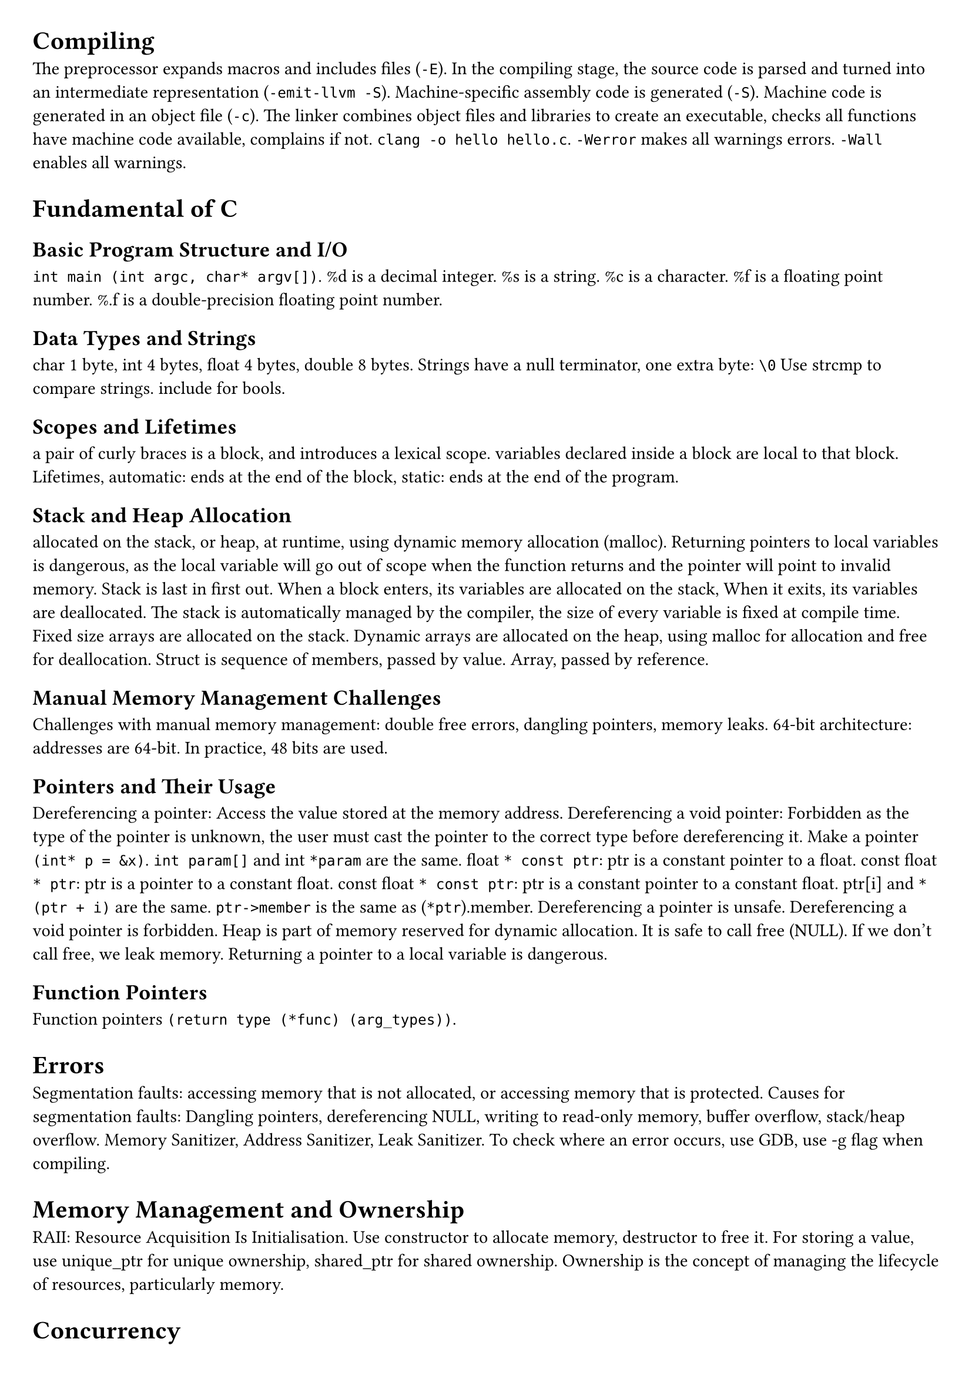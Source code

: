 #set document(title: "Systems Programming")
#set page(margin: 20pt)

= Compiling

The preprocessor expands macros and includes files (`-E`).
In the compiling stage, the source code is parsed and turned into an intermediate representation (`-emit-llvm -S`).
Machine-specific assembly code is generated (`-S`).
Machine code is generated in an object file (`-c`).
The linker combines object files and libraries to create an executable,
checks all functions have machine code available, complains if not.
`clang -o hello hello.c`.
`-Werror` makes all warnings errors.
`-Wall` enables all warnings.

= Fundamental of C

== Basic Program Structure and I/O
`int main (int argc, char* argv[])`. %d is a decimal integer. %s is a string. %c is a character. %f is a floating point number.
%.f is a double-precision floating point number.

== Data Types and Strings
char 1 byte, int 4 bytes, float 4 bytes, double 8 bytes.
Strings have a null terminator, one extra byte: `\0`
Use strcmp to compare strings.
include <stdbool.h> for bools.

== Scopes and Lifetimes
a pair of curly braces is a block, and introduces a lexical scope.
variables declared inside a block are local to that block.
Lifetimes, automatic: ends at the end of the block,
static: ends at the end of the program.

== Stack and Heap Allocation
allocated on the stack, or heap, at runtime, using dynamic memory allocation (malloc).
Returning pointers to local variables is dangerous, as the local variable will go out of
scope when the function returns and the pointer will point to invalid memory.
Stack is last in first out. When a block enters, its variables are allocated on the stack,
When it exits, its variables are deallocated.
The stack is automatically managed by the compiler, the size of every variable is fixed at compile time.
Fixed size arrays are allocated on the stack.
Dynamic arrays are allocated on the heap, using malloc for allocation and free for deallocation.
Struct is sequence of members, passed by value.
Array, passed by reference.

== Manual Memory Management Challenges
Challenges with manual memory management: double free errors, dangling pointers, memory leaks.
64-bit architecture: addresses are 64-bit. In practice, 48 bits are used.

== Pointers and Their Usage
Dereferencing a pointer: Access the value stored at the memory address.
Dereferencing a void pointer: Forbidden as the type of the pointer is unknown, the user must cast the pointer
to the correct type before dereferencing it.
Make a pointer `(int* p = &x)`.
`int param[]` and int `*param` are the same.
float `* const ptr`: ptr is a constant pointer to a float.
const float `* ptr`: ptr is a pointer to a constant float.
const float `* const ptr`: ptr is a constant pointer to a constant float.
ptr[i] and `* (ptr + i)` are the same.
`ptr->member` is the same as (`*ptr`).member.
Dereferencing a pointer is unsafe.
Dereferencing a void pointer is forbidden.
Heap is part of memory reserved for dynamic allocation.
It is safe to call free (NULL).
If we don't call free, we leak memory.
Returning a pointer to a local variable is dangerous.

== Function Pointers
Function pointers `(return type (*func) (arg_types))`.

= Errors

Segmentation faults: accessing memory that is not allocated, or accessing memory that is protected.
Causes for segmentation faults: Dangling pointers, dereferencing NULL, writing to read-only memory,
buffer overflow, stack/heap overflow.
Memory Sanitizer, Address Sanitizer, Leak Sanitizer.
To check where an error occurs, use GDB, use -g flag when compiling.

= Memory Management and Ownership

RAII: Resource Acquisition Is Initialisation.
Use constructor to allocate memory, destructor to free it.
For storing a value, use unique_ptr for unique ownership, shared_ptr for shared ownership.
Ownership is the concept of managing the lifecycle of resources, particularly memory.

= Concurrency

== Concurrency vs. Parallelism
Concurrency is about dealing with lots of things at once.
Concurrency is a programming paradigm.
Parallelism is about doing lots of things at once.
Parallelism is about making programs faster.

== Threads and Processes
Processes are instances of a program.
Threads are instances of a process.
Multiple threads can be executed simultaneously.
Threads share the same address space.
Processes have their own address space, the OS ensures this.

== Mutual Exclusion and Critical Regions
Mutual exclusion is the mechanism that ensures that only one thread can access a resource at a time.
Mutual exclusion is used to protect critical sections of code.
Example showing the need for mutual exclusion: removal of elements from a linked list.
Critical region is the part of the code that updates some shared state.

== Locks and Deadlocks
Locks: before entering a critical region, acquire a lock.
After leaving a critical region, release the lock.
Deadlock: two threads are waiting for each other to release a lock.
Bust Waiting: one thread is waiting for another thread to release a lock, wastes CPU cycles.

== Condition Variables and Coordination
use condition variables to wake up threads that are waiting for a condition to be true.
Important thread coordination aspects:
partitioning: what parts of the computation should be separatel evaluated,
data sharing: what data to share between threads,
synchronisation: ensuring threads can cooperate without interference.

== Semaphores
Semaphores: a semaphore is a variable that is used to control access to a shared resource.
A semaphore holds an integer counter and provides two atomic operations: wait and signal.

== Auto Keyword and Lambda Functions
Auto keyword: auto keyword is used to let the compiler deduce the type of a variable from the initializer.
Lambda functions: `([capture] (parameters) -> return type { body })`.
Pass by pointer: `([l_ptr = &l])`.
Capture all variables by value: `([=] (parameters) -> return type { body })`.
Capture all variables by reference: `([&] (parameters) -> return type { body })`.
Capture a specific variable by value: `([x] (parameters) -> return type { body })`.
Capture a specific variable by reference: `([&x] (parameters) -> return type { body })`.

== Asynchronous Programming (std::async, std::future, std::promise, std::packaged_task)
Std::async: `std::async(std::launch::async, function, args...)`
Async tasks are executed in a separate thread.

Std::future: `std::future<T> f = std::async(std::launch::async, function, args...)`
Future is a promise to return a value later, a value that is not yet computed.

future.get(): blocks until the future is ready.

Std::promise: `std::promise<T> p`
Promise is a container for a future value.

A promise allows you to provide a value once it has been computed.

Without future and promise the value would have to be explicitly protected by a
mutex and a condition variable that could be used to wait for the value to be computed.

Std::packaged_task: `std::packaged_task<T> pt(function)`
Packaged task is a task that can be executed later.